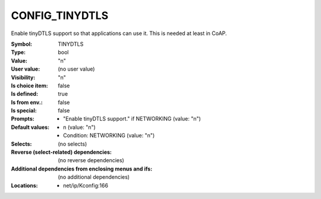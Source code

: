 
.. _CONFIG_TINYDTLS:

CONFIG_TINYDTLS
###############


Enable tinyDTLS support so that applications can use it.
This is needed at least in CoAP.



:Symbol:           TINYDTLS
:Type:             bool
:Value:            "n"
:User value:       (no user value)
:Visibility:       "n"
:Is choice item:   false
:Is defined:       true
:Is from env.:     false
:Is special:       false
:Prompts:

 *  "Enable tinyDTLS support." if NETWORKING (value: "n")
:Default values:

 *  n (value: "n")
 *   Condition: NETWORKING (value: "n")
:Selects:
 (no selects)
:Reverse (select-related) dependencies:
 (no reverse dependencies)
:Additional dependencies from enclosing menus and ifs:
 (no additional dependencies)
:Locations:
 * net/ip/Kconfig:166
